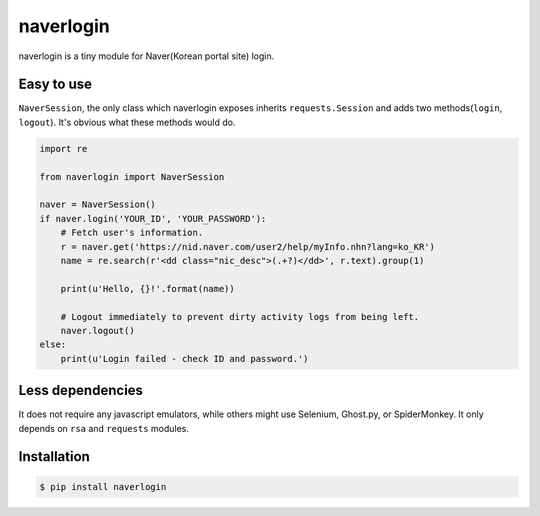 
==========
naverlogin
==========

naverlogin is a tiny module for Naver(Korean portal site) login.

Easy to use
-----------

``NaverSession``, the only class which naverlogin exposes
inherits ``requests.Session`` and adds two methods(``login``, ``logout``).
It's obvious what these methods would do.

.. code:: python

    import re

    from naverlogin import NaverSession

    naver = NaverSession()
    if naver.login('YOUR_ID', 'YOUR_PASSWORD'):
        # Fetch user's information.
        r = naver.get('https://nid.naver.com/user2/help/myInfo.nhn?lang=ko_KR')
        name = re.search(r'<dd class="nic_desc">(.+?)</dd>', r.text).group(1)

        print(u'Hello, {}!'.format(name))

        # Logout immediately to prevent dirty activity logs from being left.
        naver.logout()
    else:
        print(u'Login failed - check ID and password.')

Less dependencies
-----------------

It does not require any javascript emulators, while others might use
Selenium, Ghost.py, or SpiderMonkey.
It only depends on ``rsa`` and ``requests`` modules.

Installation
------------

.. code:: bash

    $ pip install naverlogin


